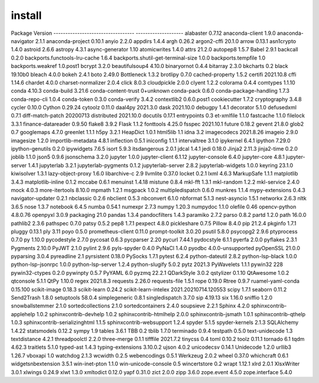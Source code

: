 install
================================
Package                            Version
---------------------------------- --------------------
alabaster                          0.7.12
anaconda-client                    1.9.0
anaconda-navigator                 2.1.1
anaconda-project                   0.10.1
anyio                              2.2.0
appdirs                            1.4.4
argh                               0.26.2
argon2-cffi                        20.1.0
arrow                              0.13.1
asn1crypto                         1.4.0
astroid                            2.6.6
astropy                            4.3.1
async-generator                    1.10
atomicwrites                       1.4.0
attrs                              21.2.0
autopep8                           1.5.7
Babel                              2.9.1
backcall                           0.2.0
backports.functools-lru-cache      1.6.4
backports.shutil-get-terminal-size 1.0.0
backports.tempfile                 1.0
backports.weakref                  1.0.post1
bcrypt                             3.2.0
beautifulsoup4                     4.10.0
binaryornot                        0.4.4
bitarray                           2.3.0
bkcharts                           0.2
black                              19.10b0
bleach                             4.0.0
bokeh                              2.4.1
boto                               2.49.0
Bottleneck                         1.3.2
brotlipy                           0.7.0
cached-property                    1.5.2
certifi                            2021.10.8
cffi                               1.14.6
chardet                            4.0.0
charset-normalizer                 2.0.4
click                              8.0.3
cloudpickle                        2.0.0
clyent                             1.2.2
colorama                           0.4.4
comtypes                           1.1.10
conda                              4.10.3
conda-build                        3.21.6
conda-content-trust                0+unknown
conda-pack                         0.6.0
conda-package-handling             1.7.3
conda-repo-cli                     1.0.4
conda-token                        0.3.0
conda-verify                       3.4.2
contextlib2                        0.6.0.post1
cookiecutter                       1.7.2
cryptography                       3.4.8
cycler                             0.10.0
Cython                             0.29.24
cytoolz                            0.11.0
daal4py                            2021.3.0
dask                               2021.10.0
debugpy                            1.4.1
decorator                          5.1.0
defusedxml                         0.7.1
diff-match-patch                   20200713
distributed                        2021.10.0
docutils                           0.17.1
entrypoints                        0.3
et-xmlfile                         1.1.0
fastcache                          1.1.0
filelock                           3.3.1
finance-datareader                 0.9.50
flake8                             3.9.2
Flask                              1.1.2
fonttools                          4.25.0
fsspec                             2021.10.1
future                             0.18.2
gevent                             21.8.0
glob2                              0.7
googlemaps                         4.7.0
greenlet                           1.1.1
h5py                               3.2.1
HeapDict                           1.0.1
html5lib                           1.1
idna                               3.2
imagecodecs                        2021.8.26
imageio                            2.9.0
imagesize                          1.2.0
importlib-metadata                 4.8.1
inflection                         0.5.1
iniconfig                          1.1.1
intervaltree                       3.1.0
ipykernel                          6.4.1
ipython                            7.29.0
ipython-genutils                   0.2.0
ipywidgets                         7.6.5
isort                              5.9.3
itsdangerous                       2.0.1
jdcal                              1.4.1
jedi                               0.18.0
Jinja2                             2.11.3
jinja2-time                        0.2.0
joblib                             1.1.0
json5                              0.9.6
jsonschema                         3.2.0
jupyter                            1.0.0
jupyter-client                     6.1.12
jupyter-console                    6.4.0
jupyter-core                       4.8.1
jupyter-server                     1.4.1
jupyterlab                         3.2.1
jupyterlab-pygments                0.1.2
jupyterlab-server                  2.8.2
jupyterlab-widgets                 1.0.0
keyring                            23.1.0
kiwisolver                         1.3.1
lazy-object-proxy                  1.6.0
libarchive-c                       2.9
llvmlite                           0.37.0
locket                             0.2.1
lxml                               4.6.3
MarkupSafe                         1.1.1
matplotlib                         3.4.3
matplotlib-inline                  0.1.2
mccabe                             0.6.1
menuinst                           1.4.18
mistune                            0.8.4
mkl-fft                            1.3.1
mkl-random                         1.2.2
mkl-service                        2.4.0
mock                               4.0.3
more-itertools                     8.10.0
mpmath                             1.2.1
msgpack                            1.0.2
multipledispatch                   0.6.0
munkres                            1.1.4
mypy-extensions                    0.4.3
navigator-updater                  0.2.1
nbclassic                          0.2.6
nbclient                           0.5.3
nbconvert                          6.1.0
nbformat                           5.1.3
nest-asyncio                       1.5.1
networkx                           2.6.3
nltk                               3.6.5
nose                               1.3.7
notebook                           6.4.5
numba                              0.54.1
numexpr                            2.7.3
numpy                              1.20.3
numpydoc                           1.1.0
olefile                            0.46
opencv-python                      4.8.0.76
openpyxl                           3.0.9
packaging                          21.0
pandas                             1.3.4
pandocfilters                      1.4.3
paramiko                           2.7.2
parso                              0.8.2
partd                              1.2.0
path                               16.0.0
pathlib2                           2.3.6
pathspec                           0.7.0
patsy                              0.5.2
pep8                               1.7.1
pexpect                            4.8.0
pickleshare                        0.7.5
Pillow                             8.4.0
pip                                21.2.4
pkginfo                            1.7.1
pluggy                             0.13.1
ply                                3.11
poyo                               0.5.0
prometheus-client                  0.11.0
prompt-toolkit                     3.0.20
psutil                             5.8.0
psycopg2                           2.9.6
ptyprocess                         0.7.0
py                                 1.10.0
pycodestyle                        2.7.0
pycosat                            0.6.3
pycparser                          2.20
pycurl                             7.44.1
pydocstyle                         6.1.1
pyerfa                             2.0.0
pyflakes                           2.3.1
Pygments                           2.10.0
PyJWT                              2.1.0
pylint                             2.9.6
pyls-spyder                        0.4.0
PyNaCl                             1.4.0
pyodbc                             4.0.0-unsupported
pyOpenSSL                          21.0.0
pyparsing                          3.0.4
pyreadline                         2.1
pyrsistent                         0.18.0
PySocks                            1.7.1
pytest                             6.2.4
python-dateutil                    2.8.2
python-lsp-black                   1.0.0
python-lsp-jsonrpc                 1.0.0
python-lsp-server                  1.2.4
python-slugify                     5.0.2
pytz                               2021.3
PyWavelets                         1.1.1
pywin32                            228
pywin32-ctypes                     0.2.0
pywinpty                           0.5.7
PyYAML                             6.0
pyzmq                              22.2.1
QDarkStyle                         3.0.2
qstylizer                          0.1.10
QtAwesome                          1.0.2
qtconsole                          5.1.1
QtPy                               1.10.0
regex                              2021.8.3
requests                           2.26.0
requests-file                      1.5.1
rope                               0.19.0
Rtree                              0.9.7
ruamel-yaml-conda                  0.15.100
scikit-image                       0.18.3
scikit-learn                       0.24.2
scikit-learn-intelex               2021.20210714.120553
scipy                              1.7.1
seaborn                            0.11.2
Send2Trash                         1.8.0
setuptools                         58.0.4
simplegeneric                      0.8.1
singledispatch                     3.7.0
sip                                4.19.13
six                                1.16.0
sniffio                            1.2.0
snowballstemmer                    2.1.0
sortedcollections                  2.1.0
sortedcontainers                   2.4.0
soupsieve                          2.2.1
Sphinx                             4.2.0
sphinxcontrib-applehelp            1.0.2
sphinxcontrib-devhelp              1.0.2
sphinxcontrib-htmlhelp             2.0.0
sphinxcontrib-jsmath               1.0.1
sphinxcontrib-qthelp               1.0.3
sphinxcontrib-serializinghtml      1.1.5
sphinxcontrib-websupport           1.2.4
spyder                             5.1.5
spyder-kernels                     2.1.3
SQLAlchemy                         1.4.22
statsmodels                        0.12.2
sympy                              1.9
tables                             3.6.1
TBB                                0.2
tblib                              1.7.0
terminado                          0.9.4
testpath                           0.5.0
text-unidecode                     1.3
textdistance                       4.2.1
threadpoolctl                      2.2.0
three-merge                        0.1.1
tifffile                           2021.7.2
tinycss                            0.4
toml                               0.10.2
toolz                              0.11.1
tornado                            6.1
tqdm                               4.62.3
traitlets                          5.1.0
typed-ast                          1.4.3
typing-extensions                  3.10.0.2
ujson                              4.0.2
unicodecsv                         0.14.1
Unidecode                          1.2.0
urllib3                            1.26.7
vboxapi                            1.0
watchdog                           2.1.3
wcwidth                            0.2.5
webencodings                       0.5.1
Werkzeug                           2.0.2
wheel                              0.37.0
whichcraft                         0.6.1
widgetsnbextension                 3.5.1
win-inet-pton                      1.1.0
win-unicode-console                0.5
wincertstore                       0.2
wrapt                              1.12.1
xlrd                               2.0.1
XlsxWriter                         3.0.1
xlwings                            0.24.9
xlwt                               1.3.0
xmltodict                          0.12.0
yapf                               0.31.0
zict                               2.0.0
zipp                               3.6.0
zope.event                         4.5.0
zope.interface                     5.4.0
